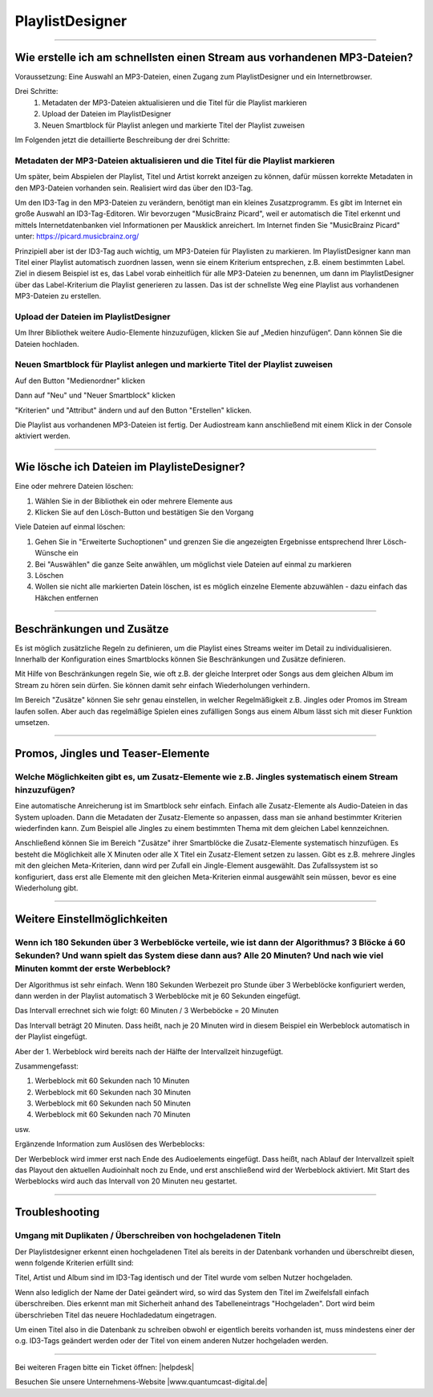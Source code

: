 .. index:: PlaylistDesigner

PlaylistDesigner
****************


----

.. index:: Playlist erstellen
.. index:: Schnellster Weg zur Playlist

Wie erstelle ich am schnellsten einen Stream aus vorhandenen MP3-Dateien?
-------------------------------------------------------------------------

Voraussetzung:
Eine Auswahl an MP3-Dateien, einen Zugang zum PlaylistDesigner und ein Internetbrowser.

Drei Schritte:
    1. Metadaten der MP3-Dateien aktualisieren und die Titel für die Playlist markieren
    #. Upload der Dateien im PlaylistDesigner
    #. Neuen Smartblock für Playlist anlegen und markierte Titel der Playlist zuweisen


Im Folgenden jetzt die detaillierte Beschreibung der drei Schritte:

.. index:: ID3-Tag
.. index:: ID3-Tag-Editoren
.. index:: MP3-Dateien taggen
.. index:: Titel für die Playlist markieren

Metadaten der MP3-Dateien aktualisieren und die Titel für die Playlist markieren
~~~~~~~~~~~~~~~~~~~~~~~~~~~~~~~~~~~~~~~~~~~~~~~~~~~~~~~~~~~~~~~~~~~~~~~~~~~~~~~~
Um später, beim Abspielen der Playlist, Titel und Artist korrekt anzeigen zu können,
dafür müssen korrekte Metadaten in den MP3-Dateien vorhanden sein. 
Realisiert wird das über den ID3-Tag.

.. seealso:: `ID3-Tag - Wikipedia <https://de.wikipedia.org/wiki/ID3-Tag>`_

Um den ID3-Tag in den MP3-Dateien zu verändern, benötigt man ein kleines Zusatzprogramm.
Es gibt im Internet ein große Auswahl an ID3-Tag-Editoren. Wir bevorzugen "MusicBrainz Picard", 
weil er automatisch die Titel erkennt 
und mittels Internetdatenbanken viel Informationen per Mausklick anreichert.
Im Internet finden Sie "MusicBrainz Picard" unter:
`https://picard.musicbrainz.org/ <https://picard.musicbrainz.org/>`_

.. image:: img/schnellste-playlist/01-schnellste-playlist.png

Prinzipiell aber ist der ID3-Tag auch wichtig, um MP3-Dateien für Playlisten zu markieren. 
Im PlaylistDesigner kann man Titel einer Playlist automatisch zuordnen lassen, wenn sie einem Kriterium entsprechen, z.B. einem bestimmten Label.
Ziel in diesem Beispiel ist es, das Label vorab einheitlich für alle MP3-Dateien zu benennen, um dann im PlaylistDesigner über das Label-Kriterium die Playlist generieren zu lassen.
Das ist der schnellste Weg eine Playlist aus vorhandenen MP3-Dateien zu erstellen.

.. image:: img/schnellste-playlist/02-schnellste-playlist.png


.. index:: MP3-Dateien Upload

Upload der Dateien im PlaylistDesigner
~~~~~~~~~~~~~~~~~~~~~~~~~~~~~~~~~~~~~~
Um Ihrer Bibliothek weitere Audio-Elemente hinzuzufügen, klicken Sie auf „Medien hinzufügen“. Dann können Sie die Dateien hochladen.

.. image:: img/schnellste-playlist/03-schnellste-playlist.png


.. index:: Smartblock erstellen
.. index:: Titel für Smartblock auswählen
.. index:: Playlist erstellen

Neuen Smartblock für Playlist anlegen und markierte Titel der Playlist zuweisen
~~~~~~~~~~~~~~~~~~~~~~~~~~~~~~~~~~~~~~~~~~~~~~~~~~~~~~~~~~~~~~~~~~~~~~~~~~~~~~~
.. image:: img/schnellste-playlist/04-schnellste-playlist.png
Auf den Button "Medienordner" klicken

.. image:: img/schnellste-playlist/06-schnellste-playlist.png
Dann auf "Neu" und "Neuer Smartblock" klicken

.. image:: img/schnellste-playlist/07-schnellste-playlist.png
"Kriterien" und "Attribut" ändern und auf den Button "Erstellen" klicken.

.. image:: img/schnellste-playlist/08-schnellste-playlist.png
Die Playlist aus vorhandenen MP3-Dateien ist fertig. 
Der Audiostream kann anschließend mit einem Klick in der Console aktiviert werden.

.. seealso:: `QuantumCast-Console <https://www.streamabc.com/de/quantumcast-console>`_



----

.. index:: Beschränkungen
.. index:: Zusätze
.. index:: Wiederholungen verhindern

.. index:: Dateien löschen

Wie lösche ich Dateien im PlaylisteDesigner?
--------------------------------------------

Eine oder mehrere Dateien löschen:

1. Wählen Sie in der Bibliothek ein oder mehrere Elemente aus
#. Klicken Sie auf den Lösch-Button und bestätigen Sie den Vorgang

.. image:: img/eine-datei-loeschen.png

Viele Dateien auf einmal löschen:

1. Gehen Sie in "Erweiterte Suchoptionen" und grenzen Sie die angezeigten Ergebnisse entsprechend Ihrer Lösch-Wünsche ein
#. Bei "Auswählen" die ganze Seite anwählen, um möglichst viele Dateien auf einmal zu markieren
#. Löschen
#. Wollen sie nicht alle markierten Datein löschen, ist es möglich einzelne Elemente abzuwählen - dazu einfach das Häkchen entfernen

.. image:: img/viele-dateien-loeschen.png

.. seealso:: `Video-Tutorial "Elemente im PlaylistDesigner löschen" <https://youtu.be/z1b2acVCrwc>`_
----



Beschränkungen und Zusätze
--------------------------

Es ist möglich zusätzliche Regeln zu definieren, um die Playlist eines Streams weiter im Detail zu individualisieren.
Innerhalb der Konfiguration eines Smartblocks können Sie Beschränkungen und Zusätze definieren.

Mit Hilfe von Beschränkungen regeln Sie, wie oft z.B. der gleiche Interpret oder Songs aus dem gleichen Album im Stream zu hören sein dürfen. 
Sie können damit sehr einfach Wiederholungen verhindern.

Im Bereich "Zusätze" können Sie sehr genau einstellen, in welcher Regelmäßigkeit z.B. Jingles oder Promos im Stream laufen sollen.
Aber auch das regelmäßige Spielen eines zufälligen Songs aus einem Album lässt sich mit dieser Funktion umsetzen.

.. image:: img/20180830-playlistdesigner-additionals-restrictions-de.png


----

.. index:: Promos
.. index:: Jingles
.. index:: Teaser


Promos, Jingles und Teaser-Elemente
-----------------------------------

.. index:: Zusatz-Elemente systematisch einem Stream hinzuzufügen

Welche Möglichkeiten gibt es, um Zusatz-Elemente wie z.B. Jingles systematisch einem Stream hinzuzufügen?
~~~~~~~~~~~~~~~~~~~~~~~~~~~~~~~~~~~~~~~~~~~~~~~~~~~~~~~~~~~~~~~~~~~~~~~~~~~~~~~~~~~~~~~~~~~~~~~~~~~~~

Eine automatische Anreicherung ist im Smartblock sehr einfach. 
Einfach alle Zusatz-Elemente als Audio-Dateien in das System uploaden. 
Dann die Metadaten der Zusatz-Elemente so anpassen, dass man sie anhand bestimmter Kriterien wiederfinden kann.
Zum Beispiel alle Jingles zu einem bestimmten Thema mit dem gleichen Label kennzeichnen.

Anschließend können Sie im Bereich "Zusätze" ihrer Smartblöcke die Zusatz-Elemente systematisch hinzufügen.
Es besteht die Möglichkeit alle X Minuten oder alle X Titel ein Zusatz-Element setzen zu lassen.
Gibt es z.B. mehrere Jingles mit den gleichen Meta-Kriterien, dann wird per Zufall ein Jingle-Element ausgewählt. 
Das Zufallssystem ist so konfiguriert, dass erst alle Elemente mit den gleichen Meta-Kriterien einmal ausgewählt sein müssen, bevor es eine Wiederholung gibt.

.. image:: img/20180830-playlistdesigner-additionals-de.png








----

Weitere Einstellmöglichkeiten
-----------------------------

.. index:: Werbeblöcke konfigurieren
.. index:: Werbeblöcke verteilen
.. index:: Automatische Werbeblöcke

Wenn ich 180 Sekunden über 3 Werbeblöcke verteile, wie ist dann der Algorithmus? 3 Blöcke á 60 Sekunden? Und wann spielt das System diese dann aus? Alle 20 Minuten? Und nach wie viel Minuten kommt der erste Werbeblock?
~~~~~~~~~~~~~~~~~~~~~~~~~~~~~~~~~~~~~~~~~~~~~~~~~~~~~~~~~~~~~~~~~~~~~~~~~~~~~~~~~~~~~~~~~~~~~~~~~~~~~~~~~~~~~~~~~~~~~~~~~~~~~~~~~~~~~~~~~~~~~~~~~~~~~~~~~~~~~~~~~~~~~~~~~~~~~~~~~~~~~~~~~~~~~~~~~~~~~~~~~~~~~~~~~~~~~~~~~~

Der Algorithmus ist sehr einfach. Wenn 180 Sekunden Werbezeit pro Stunde über 3 Werbeblöcke konfiguriert werden, 
dann werden in der Playlist automatisch 3 Werbeblöcke mit je 60 Sekunden eingefügt.

Das Intervall errechnet sich wie folgt:
60 Minuten / 3 Werbeböcke = 20 Minuten

Das Intervall beträgt 20 Minuten. Dass heißt, nach je 20 Minuten wird in diesem Beispiel ein Werbeblock automatisch in der Playlist eingefügt.

Aber der 1. Werbeblock wird bereits nach der Hälfte der Intervallzeit hinzugefügt.

Zusammengefasst:

1. Werbeblock mit 60 Sekunden nach 10 Minuten
#. Werbeblock mit 60 Sekunden nach 30 Minuten
#. Werbeblock mit 60 Sekunden nach 50 Minuten
#. Werbeblock mit 60 Sekunden nach 70 Minuten

usw.

Ergänzende Information zum Auslösen des Werbeblocks:

Der Werbeblock wird immer erst nach Ende des Audioelements eingefügt. 
Dass heißt, nach Ablauf der Intervallzeit spielt das Playout den aktuellen Audioinhalt noch zu Ende, und erst anschließend wird der Werbeblock aktiviert.
Mit Start des Werbeblocks wird auch das Intervall von 20 Minuten neu gestartet.




----

Troubleshooting
---------------

.. index:: Duplikate

Umgang mit Duplikaten / Überschreiben von hochgeladenen Titeln
~~~~~~~~~~~~~~~~~~~~~~~~~~~~~~~~~~~~~~~~~~~~~~~~~~~~~~~~~~~~~~
Der Playlistdesigner erkennt einen hochgeladenen Titel als bereits in der Datenbank vorhanden und überschreibt diesen, wenn folgende Kriterien erfüllt sind:

Titel, Artist und Album sind im ID3-Tag identisch und der Titel wurde vom selben Nutzer hochgeladen. 

.. image:: img/schnellste-playlist/2_titel_ueberschrieben.png
 
Wenn also lediglich der Name der Datei geändert wird, so wird das System den Titel im Zweifelsfall einfach überschreiben. Dies erkennt man mit Sicherheit anhand des Tabelleneintrags "Hochgeladen". Dort wird beim überschrieben Titel das neuere Hochladedatum eingetragen.

.. image:: img/schnellste-playlist/1_titel_ueberschrieben.png

Um einen Titel also in die Datenbank zu schreiben obwohl er eigentlich bereits vorhanden ist, muss mindestens einer der o.g. ID3-Tags geändert werden oder der Titel von einem anderen Nutzer hochgeladen werden. 

----

Bei weiteren Fragen bitte ein Ticket öffnen: |helpdesk|

Besuchen Sie unsere Unternehmens-Website |www.quantumcast-digital.de|



.. |helpdesk| raw:: html

    <a href="https://streamabc.zammad.com" target="_blank">https://streamabc.zammad.com</a>


.. |www.quantumcast-digital.de| raw:: html

   <a href="https://www.quantumcast-digital.de" target="_blank">www.quantumcast-digital.de</a>

.. |Console| raw:: html

   <a href="https://www.quantumcast-digital.de" target="_blank">Console</a>
   
